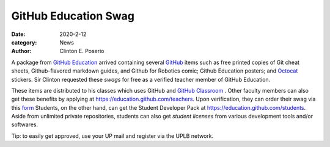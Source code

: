 GitHub Education Swag
#########################################

:date: 2020-2-12
:category: News
:author: Clinton E. Poserio

A package from `GitHub Education`_ arrived containing several GitHub_ items such as free printed copies of Git cheat sheets, Github-flavored markdown guides, and Github for Robotics comic; Github Education posters; and Octocat_ stickers. Sir Clinton  requested these *swags* for free as a verified teacher member of GitHub Education. 

.. image:: ./images/cepos/002/github_box.jpg
   :width: 50%

.. image:: ./images/cepos/002/github_guide.jpg
   :width: 50%

.. image:: ./images/cepos/002/github_stickers.jpg
   :width: 50%

.. image:: ./images/cepos/002/github_poster.jpg
   :width: 50%

These items are distributed to his classes which uses GitHub and `GitHub Classroom`_ . Other faculty members can also get these benefits by applying at https://education.github.com/teachers. Upon verification, they can order their swag via this form_ Students, on the other hand, can get the Student Developer Pack at https://education.github.com/students. Aside from unlimited private repositories, students can also get *student licenses* from various development tools and/or softwares. 

Tip: to easily get approved, use your UP mail and register via the UPLB network.

.. _Github Education: https://education.github.com
.. _GitHub: https://github.com
.. _Octocat: https://octodex.github.com/
.. _GitHub Classroom: https://classroom.github.com
.. _form: https://airtable.com/shrAUraNmd3x46mJi
